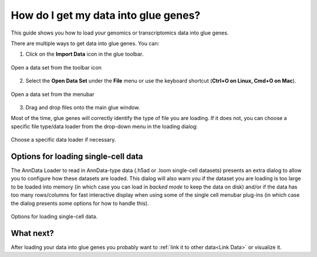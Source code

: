 .. _Get Data In:


How do I get my data into glue genes? 
#######################################

This guide shows you how to load your genomics or transcriptomics
data into glue genes.

There are multiple ways to get data into glue genes. You can:

1. Click on the **Import Data** icon in the glue toolbar.

.. figure:: images/open_data_set_icon.png
   :align: center
   :width: 66%

   Open a data set from the toolbar icon


2. Select the **Open Data Set** under the **File** menu or use the keyboard shortcut (**Ctrl+O on Linux, Cmd+O on Mac**).

.. figure:: images/open_data_set_menu.png
   :align: center
   :width: 66%

   Open a data set from the menubar


3. Drag and drop files onto the main glue window.

Most of the time, glue genes will correctly identify the type of file you are loading. If it does not, you can choose a specific file type/data loader from the drop-down menu in the loading dialog:

.. figure:: images/loading_options.png
   :align: center
   :width: 75%

   Choose a specific data loader if necessary.

Options for loading single-cell data
**************************************

The AnnData Loader to read in AnnData-type data (.h5ad or .loom single-cell datasets) presents an extra dialog
to allow you to configure how these datasets are loaded. This dialog will also warn you if the dataset you
are loading is too large to be loaded into memory (in which case you can load in `backed mode` to keep the
data on disk) and/or if the data has too many rows/columns for fast interactive display when
using some of the single cell menubar plug-ins (in which case the dialog presents some options for how
to handle this).


.. figure:: images/single_cell_loading_options.png
   :align: center
   :width: 75%

   Options for loading single-cell data.


What next?
************

After loading your data into glue genes you probably want to
:ref:`link it to other data<Link Data>` or visualize it. 